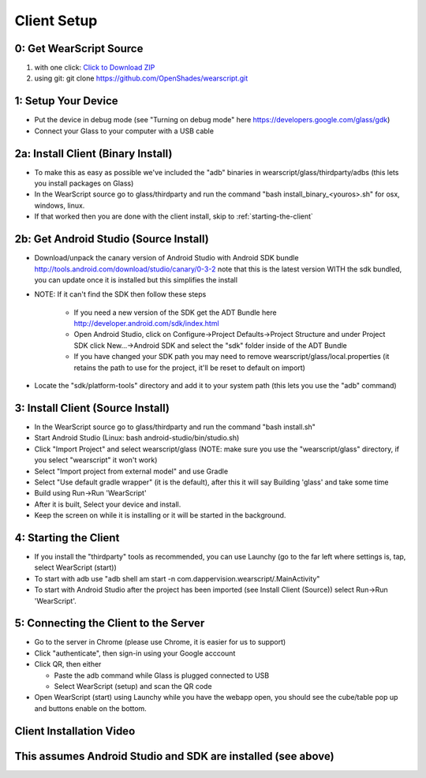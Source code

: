.. _client-setup:

Client Setup
============

0: Get WearScript Source
------------------------
#. with one click: `Click to Download ZIP <https://github.com/OpenShades/wearscript/archive/master.zip>`_
#. using git: git clone https://github.com/OpenShades/wearscript.git

1: Setup Your Device
--------------------
* Put the device in debug mode (see "Turning on debug mode" here https://developers.google.com/glass/gdk)
* Connect your Glass to your computer with a USB cable

.. _client-setup-binary:

2a: Install Client (Binary Install)
-------------------------------------
* To make this as easy as possible we've included the "adb" binaries in wearscript/glass/thirdparty/adbs (this lets you install packages on Glass)
* In the WearScript source go to glass/thirdparty and run the command "bash install_binary_<youros>.sh" for osx, windows, linux.
* If that worked then you are done with the client install, skip to :ref:`starting-the-client`

2b: Get Android Studio (Source Install)
---------------------------------------
* Download/unpack the canary version of Android Studio with Android SDK bundle http://tools.android.com/download/studio/canary/0-3-2 note that this is the latest version WITH the sdk bundled, you can update once it is installed but this simplifies the install
* NOTE: If it can't find the SDK then follow these steps

    * If you need a new version of the SDK get the ADT Bundle here http://developer.android.com/sdk/index.html
    * Open Android Studio, click on Configure->Project Defaults->Project Structure and under Project SDK click New...->Android SDK and select the "sdk" folder inside of the ADT Bundle
    * If you have changed your SDK path you may need to remove wearscript/glass/local.properties (it retains the path to use for the project, it'll be reset to default on import)

* Locate the "sdk/platform-tools" directory and add it to your system path (this lets you use the "adb" command)

.. _client-setup-source:

3: Install Client (Source Install)
----------------------------------
* In the WearScript source go to glass/thirdparty and run the command "bash install.sh"
* Start Android Studio (Linux: bash android-studio/bin/studio.sh)
* Click "Import Project" and select wearscript/glass  (NOTE: make sure you use the "wearscript/glass" directory, if you select "wearscript" it won't work)
* Select "Import project from external model" and use Gradle
* Select "Use default gradle wrapper" (it is the default), after this it will say Building 'glass' and take some time
* Build using Run->Run 'WearScript'
* After it is built, Select your device and install.
* Keep the screen on while it is installing or it will be started in the background.

.. _starting-the-client:

4: Starting the Client
-----------------------
* If you install the "thirdparty" tools as recommended, you can use Launchy (go to the far left where settings is, tap, select WearScript (start))
* To start with adb use "adb shell am start -n com.dappervision.wearscript/.MainActivity"
* To start with Android Studio after the project has been imported (see Install Client (Source)) select Run->Run 'WearScript'. 

.. _connecting-client-to-server:

5: Connecting the Client to the Server
--------------------------------------
* Go to the server in Chrome (please use Chrome, it is easier for us to support)
* Click "authenticate", then sign-in using your Google acccount
* Click QR, then either

  * Paste the adb command while Glass is plugged connected to USB
  * Select WearScript (setup) and scan the QR code

* Open WearScript (start) using Launchy while you have the webapp open, you should see the cube/table pop up and buttons enable on the bottom.


Client Installation Video
-------------------------
This assumes Android Studio and SDK are installed (see above)
-------------------------------------------------------------
.. raw:: html

        <object width="480" height="385"><param name="movie"
        value="http://www.youtube.com/v/lUCiqhWnRjg&hl=en_US&fs=1&rel=0"></param><param
        name="allowFullScreen" value="true"></param><param
        name="allowscriptaccess" value="always"></param><embed
        src="http://www.youtube.com/v/lUCiqhWnRjg&hl=en_US&fs=1&rel=0"
        type="application/x-shockwave-flash" allowscriptaccess="always"
        allowfullscreen="true" width="480"
        height="385"></embed></object>
